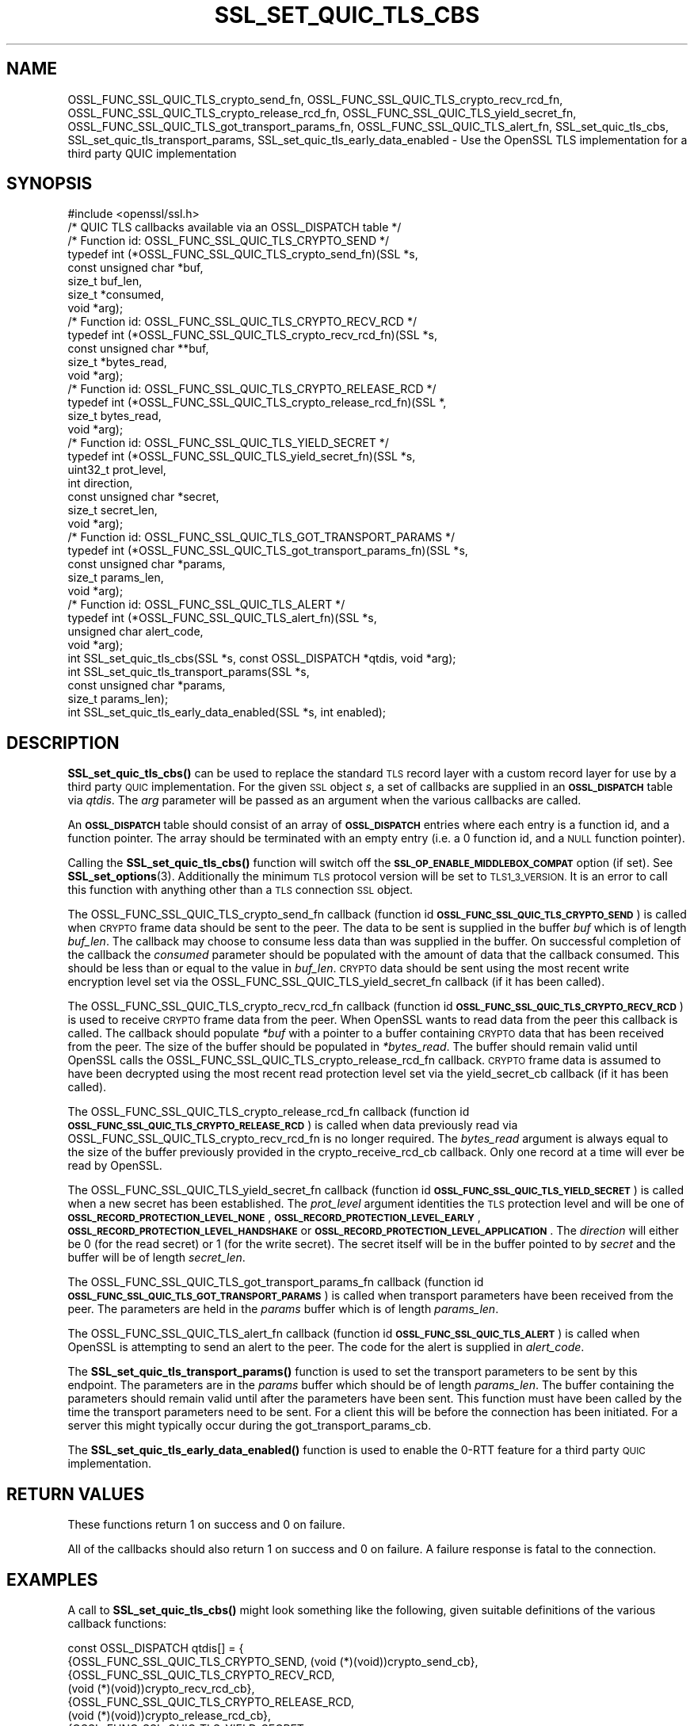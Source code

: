 .\" Automatically generated by Pod::Man 4.14 (Pod::Simple 3.42)
.\"
.\" Standard preamble:
.\" ========================================================================
.de Sp \" Vertical space (when we can't use .PP)
.if t .sp .5v
.if n .sp
..
.de Vb \" Begin verbatim text
.ft CW
.nf
.ne \\$1
..
.de Ve \" End verbatim text
.ft R
.fi
..
.\" Set up some character translations and predefined strings.  \*(-- will
.\" give an unbreakable dash, \*(PI will give pi, \*(L" will give a left
.\" double quote, and \*(R" will give a right double quote.  \*(C+ will
.\" give a nicer C++.  Capital omega is used to do unbreakable dashes and
.\" therefore won't be available.  \*(C` and \*(C' expand to `' in nroff,
.\" nothing in troff, for use with C<>.
.tr \(*W-
.ds C+ C\v'-.1v'\h'-1p'\s-2+\h'-1p'+\s0\v'.1v'\h'-1p'
.ie n \{\
.    ds -- \(*W-
.    ds PI pi
.    if (\n(.H=4u)&(1m=24u) .ds -- \(*W\h'-12u'\(*W\h'-12u'-\" diablo 10 pitch
.    if (\n(.H=4u)&(1m=20u) .ds -- \(*W\h'-12u'\(*W\h'-8u'-\"  diablo 12 pitch
.    ds L" ""
.    ds R" ""
.    ds C` ""
.    ds C' ""
'br\}
.el\{\
.    ds -- \|\(em\|
.    ds PI \(*p
.    ds L" ``
.    ds R" ''
.    ds C`
.    ds C'
'br\}
.\"
.\" Escape single quotes in literal strings from groff's Unicode transform.
.ie \n(.g .ds Aq \(aq
.el       .ds Aq '
.\"
.\" If the F register is >0, we'll generate index entries on stderr for
.\" titles (.TH), headers (.SH), subsections (.SS), items (.Ip), and index
.\" entries marked with X<> in POD.  Of course, you'll have to process the
.\" output yourself in some meaningful fashion.
.\"
.\" Avoid warning from groff about undefined register 'F'.
.de IX
..
.nr rF 0
.if \n(.g .if rF .nr rF 1
.if (\n(rF:(\n(.g==0)) \{\
.    if \nF \{\
.        de IX
.        tm Index:\\$1\t\\n%\t"\\$2"
..
.        if !\nF==2 \{\
.            nr % 0
.            nr F 2
.        \}
.    \}
.\}
.rr rF
.\"
.\" Accent mark definitions (@(#)ms.acc 1.5 88/02/08 SMI; from UCB 4.2).
.\" Fear.  Run.  Save yourself.  No user-serviceable parts.
.    \" fudge factors for nroff and troff
.if n \{\
.    ds #H 0
.    ds #V .8m
.    ds #F .3m
.    ds #[ \f1
.    ds #] \fP
.\}
.if t \{\
.    ds #H ((1u-(\\\\n(.fu%2u))*.13m)
.    ds #V .6m
.    ds #F 0
.    ds #[ \&
.    ds #] \&
.\}
.    \" simple accents for nroff and troff
.if n \{\
.    ds ' \&
.    ds ` \&
.    ds ^ \&
.    ds , \&
.    ds ~ ~
.    ds /
.\}
.if t \{\
.    ds ' \\k:\h'-(\\n(.wu*8/10-\*(#H)'\'\h"|\\n:u"
.    ds ` \\k:\h'-(\\n(.wu*8/10-\*(#H)'\`\h'|\\n:u'
.    ds ^ \\k:\h'-(\\n(.wu*10/11-\*(#H)'^\h'|\\n:u'
.    ds , \\k:\h'-(\\n(.wu*8/10)',\h'|\\n:u'
.    ds ~ \\k:\h'-(\\n(.wu-\*(#H-.1m)'~\h'|\\n:u'
.    ds / \\k:\h'-(\\n(.wu*8/10-\*(#H)'\z\(sl\h'|\\n:u'
.\}
.    \" troff and (daisy-wheel) nroff accents
.ds : \\k:\h'-(\\n(.wu*8/10-\*(#H+.1m+\*(#F)'\v'-\*(#V'\z.\h'.2m+\*(#F'.\h'|\\n:u'\v'\*(#V'
.ds 8 \h'\*(#H'\(*b\h'-\*(#H'
.ds o \\k:\h'-(\\n(.wu+\w'\(de'u-\*(#H)/2u'\v'-.3n'\*(#[\z\(de\v'.3n'\h'|\\n:u'\*(#]
.ds d- \h'\*(#H'\(pd\h'-\w'~'u'\v'-.25m'\f2\(hy\fP\v'.25m'\h'-\*(#H'
.ds D- D\\k:\h'-\w'D'u'\v'-.11m'\z\(hy\v'.11m'\h'|\\n:u'
.ds th \*(#[\v'.3m'\s+1I\s-1\v'-.3m'\h'-(\w'I'u*2/3)'\s-1o\s+1\*(#]
.ds Th \*(#[\s+2I\s-2\h'-\w'I'u*3/5'\v'-.3m'o\v'.3m'\*(#]
.ds ae a\h'-(\w'a'u*4/10)'e
.ds Ae A\h'-(\w'A'u*4/10)'E
.    \" corrections for vroff
.if v .ds ~ \\k:\h'-(\\n(.wu*9/10-\*(#H)'\s-2\u~\d\s+2\h'|\\n:u'
.if v .ds ^ \\k:\h'-(\\n(.wu*10/11-\*(#H)'\v'-.4m'^\v'.4m'\h'|\\n:u'
.    \" for low resolution devices (crt and lpr)
.if \n(.H>23 .if \n(.V>19 \
\{\
.    ds : e
.    ds 8 ss
.    ds o a
.    ds d- d\h'-1'\(ga
.    ds D- D\h'-1'\(hy
.    ds th \o'bp'
.    ds Th \o'LP'
.    ds ae ae
.    ds Ae AE
.\}
.rm #[ #] #H #V #F C
.\" ========================================================================
.\"
.IX Title "SSL_SET_QUIC_TLS_CBS 3ossl"
.TH SSL_SET_QUIC_TLS_CBS 3ossl "2025-09-16" "3.5.3" "OpenSSL"
.\" For nroff, turn off justification.  Always turn off hyphenation; it makes
.\" way too many mistakes in technical documents.
.if n .ad l
.nh
.SH "NAME"
OSSL_FUNC_SSL_QUIC_TLS_crypto_send_fn,
OSSL_FUNC_SSL_QUIC_TLS_crypto_recv_rcd_fn,
OSSL_FUNC_SSL_QUIC_TLS_crypto_release_rcd_fn,
OSSL_FUNC_SSL_QUIC_TLS_yield_secret_fn,
OSSL_FUNC_SSL_QUIC_TLS_got_transport_params_fn,
OSSL_FUNC_SSL_QUIC_TLS_alert_fn,
SSL_set_quic_tls_cbs,
SSL_set_quic_tls_transport_params,
SSL_set_quic_tls_early_data_enabled
\&\- Use the OpenSSL TLS implementation for a third party QUIC implementation
.SH "SYNOPSIS"
.IX Header "SYNOPSIS"
.Vb 1
\& #include <openssl/ssl.h>
\&
\& /* QUIC TLS callbacks available via an OSSL_DISPATCH table */
\&
\& /* Function id: OSSL_FUNC_SSL_QUIC_TLS_CRYPTO_SEND */
\& typedef int (*OSSL_FUNC_SSL_QUIC_TLS_crypto_send_fn)(SSL *s,
\&                                                      const unsigned char *buf,
\&                                                      size_t buf_len,
\&                                                      size_t *consumed,
\&                                                      void *arg);
\&
\& /* Function id: OSSL_FUNC_SSL_QUIC_TLS_CRYPTO_RECV_RCD */
\& typedef int (*OSSL_FUNC_SSL_QUIC_TLS_crypto_recv_rcd_fn)(SSL *s,
\&                                                    const unsigned char **buf,
\&                                                    size_t *bytes_read,
\&                                                    void *arg);
\&
\& /* Function id: OSSL_FUNC_SSL_QUIC_TLS_CRYPTO_RELEASE_RCD */
\& typedef int (*OSSL_FUNC_SSL_QUIC_TLS_crypto_release_rcd_fn)(SSL *,
\&                                                             size_t bytes_read,
\&                                                             void *arg);
\&
\& /* Function id: OSSL_FUNC_SSL_QUIC_TLS_YIELD_SECRET */
\& typedef int (*OSSL_FUNC_SSL_QUIC_TLS_yield_secret_fn)(SSL *s,
\&                                                    uint32_t prot_level,
\&                                                    int direction,
\&                                                    const unsigned char *secret,
\&                                                    size_t secret_len,
\&                                                    void *arg);
\&
\& /* Function id: OSSL_FUNC_SSL_QUIC_TLS_GOT_TRANSPORT_PARAMS */
\& typedef int (*OSSL_FUNC_SSL_QUIC_TLS_got_transport_params_fn)(SSL *s,
\&                                                    const unsigned char *params,
\&                                                    size_t params_len,
\&                                                    void *arg);
\&
\& /* Function id: OSSL_FUNC_SSL_QUIC_TLS_ALERT */
\& typedef int (*OSSL_FUNC_SSL_QUIC_TLS_alert_fn)(SSL *s,
\&                                                unsigned char alert_code,
\&                                                void *arg);
\&
\& int SSL_set_quic_tls_cbs(SSL *s, const OSSL_DISPATCH *qtdis, void *arg);
\& int SSL_set_quic_tls_transport_params(SSL *s,
\&                                       const unsigned char *params,
\&                                       size_t params_len);
\& int SSL_set_quic_tls_early_data_enabled(SSL *s, int enabled);
.Ve
.SH "DESCRIPTION"
.IX Header "DESCRIPTION"
\&\fBSSL_set_quic_tls_cbs()\fR can be used to replace the standard \s-1TLS\s0 record layer with
a custom record layer for use by a third party \s-1QUIC\s0 implementation. For the
given \s-1SSL\s0 object \fIs\fR, a set of callbacks are supplied in an \fB\s-1OSSL_DISPATCH\s0\fR
table via \fIqtdis\fR. The \fIarg\fR parameter will be passed as an argument when the
various callbacks are called.
.PP
An \fB\s-1OSSL_DISPATCH\s0\fR table should consist of an array of \fB\s-1OSSL_DISPATCH\s0\fR entries
where each entry is a function id, and a function pointer. The array should be
terminated with an empty entry (i.e. a 0 function id, and a \s-1NULL\s0 function
pointer).
.PP
Calling the \fBSSL_set_quic_tls_cbs()\fR function will switch off the
\&\fB\s-1SSL_OP_ENABLE_MIDDLEBOX_COMPAT\s0\fR option (if set). See \fBSSL_set_options\fR\|(3).
Additionally the minimum \s-1TLS\s0 protocol version will be set to \s-1TLS1_3_VERSION.\s0 It
is an error to call this function with anything other than a \s-1TLS\s0 connection \s-1SSL\s0
object.
.PP
The OSSL_FUNC_SSL_QUIC_TLS_crypto_send_fn callback (function id
\&\fB\s-1OSSL_FUNC_SSL_QUIC_TLS_CRYPTO_SEND\s0\fR) is called when \s-1CRYPTO\s0 frame data should
be sent to the peer. The data to be sent is supplied in the buffer \fIbuf\fR which
is of length \fIbuf_len\fR. The callback may choose to consume less data than was
supplied in the buffer. On successful completion of the callback the \fIconsumed\fR
parameter should be populated with the amount of data that the callback
consumed. This should be less than or equal to the value in \fIbuf_len\fR. \s-1CRYPTO\s0
data should be sent using the most recent write encryption level set via the
OSSL_FUNC_SSL_QUIC_TLS_yield_secret_fn callback (if it has been called).
.PP
The OSSL_FUNC_SSL_QUIC_TLS_crypto_recv_rcd_fn callback (function id
\&\fB\s-1OSSL_FUNC_SSL_QUIC_TLS_CRYPTO_RECV_RCD\s0\fR) is used to receive \s-1CRYPTO\s0 frame data
from the peer. When OpenSSL wants to read data from the peer this callback is
called. The callback should populate \fI*buf\fR with a pointer to a buffer
containing \s-1CRYPTO\s0 data that has been received from the peer. The size of the
buffer should be populated in \fI*bytes_read\fR. The buffer should remain valid
until OpenSSL calls the OSSL_FUNC_SSL_QUIC_TLS_crypto_release_rcd_fn callback.
\&\s-1CRYPTO\s0 frame data is assumed to have been decrypted using the most recent read
protection level set via the yield_secret_cb callback (if it has been called).
.PP
The OSSL_FUNC_SSL_QUIC_TLS_crypto_release_rcd_fn callback (function id
\&\fB\s-1OSSL_FUNC_SSL_QUIC_TLS_CRYPTO_RELEASE_RCD\s0\fR) is called when data previously
read via OSSL_FUNC_SSL_QUIC_TLS_crypto_recv_rcd_fn is no longer required. The
\&\fIbytes_read\fR argument is always equal to the size of the buffer previously
provided in the crypto_receive_rcd_cb callback. Only one record at a time will
ever be read by OpenSSL.
.PP
The OSSL_FUNC_SSL_QUIC_TLS_yield_secret_fn callback (function id
\&\fB\s-1OSSL_FUNC_SSL_QUIC_TLS_YIELD_SECRET\s0\fR) is called when a new secret has been
established. The \fIprot_level\fR argument identities the \s-1TLS\s0 protection level and
will be one of \fB\s-1OSSL_RECORD_PROTECTION_LEVEL_NONE\s0\fR,
\&\fB\s-1OSSL_RECORD_PROTECTION_LEVEL_EARLY\s0\fR, \fB\s-1OSSL_RECORD_PROTECTION_LEVEL_HANDSHAKE\s0\fR
or \fB\s-1OSSL_RECORD_PROTECTION_LEVEL_APPLICATION\s0\fR. The \fIdirection\fR will either be
0 (for the read secret) or 1 (for the write secret). The secret itself will
be in the buffer pointed to by \fIsecret\fR and the buffer will be of length
\&\fIsecret_len\fR.
.PP
The OSSL_FUNC_SSL_QUIC_TLS_got_transport_params_fn callback (function id
\&\fB\s-1OSSL_FUNC_SSL_QUIC_TLS_GOT_TRANSPORT_PARAMS\s0\fR) is called when transport
parameters have been received from the peer. The parameters are held in the
\&\fIparams\fR buffer which is of length \fIparams_len\fR.
.PP
The OSSL_FUNC_SSL_QUIC_TLS_alert_fn callback (function id
\&\fB\s-1OSSL_FUNC_SSL_QUIC_TLS_ALERT\s0\fR) is called when OpenSSL is attempting to send an
alert to the peer. The code for the alert is supplied in \fIalert_code\fR.
.PP
The \fBSSL_set_quic_tls_transport_params()\fR function is used to set the transport
parameters to be sent by this endpoint. The parameters are in the \fIparams\fR
buffer which should be of length \fIparams_len\fR. The buffer containing the
parameters should remain valid until after the parameters have been sent. This
function must have been called by the time the transport parameters need to be
sent. For a client this will be before the connection has been initiated. For a
server this might typically occur during the got_transport_params_cb.
.PP
The \fBSSL_set_quic_tls_early_data_enabled()\fR function is used to enable the 0\-RTT
feature for a third party \s-1QUIC\s0 implementation.
.SH "RETURN VALUES"
.IX Header "RETURN VALUES"
These functions return 1 on success and 0 on failure.
.PP
All of the callbacks should also return 1 on success and 0 on failure. A
failure response is fatal to the connection.
.SH "EXAMPLES"
.IX Header "EXAMPLES"
A call to \fBSSL_set_quic_tls_cbs()\fR might look something like the following, given
suitable definitions of the various callback functions:
.PP
.Vb 10
\& const OSSL_DISPATCH qtdis[] = {
\&     {OSSL_FUNC_SSL_QUIC_TLS_CRYPTO_SEND, (void (*)(void))crypto_send_cb},
\&     {OSSL_FUNC_SSL_QUIC_TLS_CRYPTO_RECV_RCD,
\&         (void (*)(void))crypto_recv_rcd_cb},
\&     {OSSL_FUNC_SSL_QUIC_TLS_CRYPTO_RELEASE_RCD,
\&         (void (*)(void))crypto_release_rcd_cb},
\&     {OSSL_FUNC_SSL_QUIC_TLS_YIELD_SECRET,
\&         (void (*)(void))yield_secret_cb},
\&     {OSSL_FUNC_SSL_QUIC_TLS_GOT_TRANSPORT_PARAMS,
\&         (void (*)(void))got_transport_params_cb},
\&     {OSSL_FUNC_SSL_QUIC_TLS_ALERT, (void (*)(void))alert_cb},
\&     {0, NULL}
\&  };
\&
\& if (!SSL_set_quic_tls_cbs(ssl, qtdis, NULL))
\&     goto err;
.Ve
.SH "HISTORY"
.IX Header "HISTORY"
These functions were added in OpenSSL 3.5.
.SH "COPYRIGHT"
.IX Header "COPYRIGHT"
Copyright 2024\-2025 The OpenSSL Project Authors. All Rights Reserved.
.PP
Licensed under the Apache License 2.0 (the \*(L"License\*(R").  You may not use
this file except in compliance with the License.  You can obtain a copy
in the file \s-1LICENSE\s0 in the source distribution or at
<https://www.openssl.org/source/license.html>.
